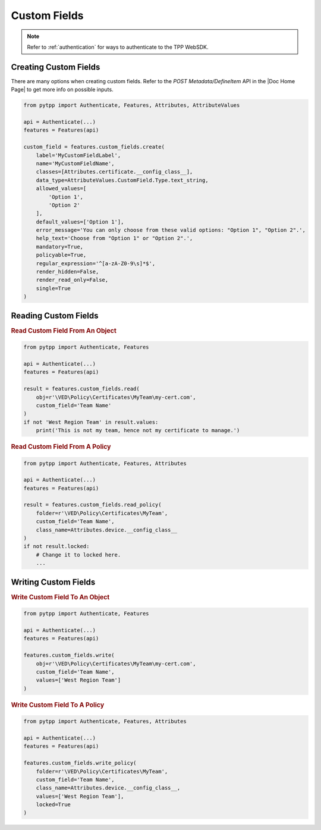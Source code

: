 Custom Fields
=============

.. note::
    Refer to :ref:`authentication` for ways to authenticate to the TPP WebSDK.


Creating Custom Fields
----------------------

There are many options when creating custom fields. Refer to the *POST Metadata/DefineItem* API in the |Doc Home Page|
to get more info on possible inputs.

.. code-block:: python

    from pytpp import Authenticate, Features, Attributes, AttributeValues

    api = Authenticate(...)
    features = Features(api)

    custom_field = features.custom_fields.create(
        label='MyCustomFieldLabel',
        name='MyCustomFieldName',
        classes=[Attributes.certificate.__config_class__],
        data_type=AttributeValues.CustomField.Type.text_string,
        allowed_values=[
            'Option 1',
            'Option 2'
        ],
        default_values=['Option 1'],
        error_message='You can only choose from these valid options: "Option 1", "Option 2".',
        help_text='Choose from "Option 1" or "Option 2".',
        mandatory=True,
        policyable=True,
        regular_expression='^[a-zA-Z0-9\s]*$',
        render_hidden=False,
        render_read_only=False,
        single=True
    )

Reading Custom Fields
---------------------

.. rubric:: Read Custom Field From An Object

.. code-block:: python

    from pytpp import Authenticate, Features

    api = Authenticate(...)
    features = Features(api)

    result = features.custom_fields.read(
        obj=r'\VED\Policy\Certificates\MyTeam\my-cert.com',
        custom_field='Team Name'
    )
    if not 'West Region Team' in result.values:
        print('This is not my team, hence not my certificate to manage.')

.. rubric:: Read Custom Field From A Policy

.. code-block:: python

    from pytpp import Authenticate, Features, Attributes

    api = Authenticate(...)
    features = Features(api)

    result = features.custom_fields.read_policy(
        folder=r'\VED\Policy\Certificates\MyTeam',
        custom_field='Team Name',
        class_name=Attributes.device.__config_class__
    )
    if not result.locked:
        # Change it to locked here.
        ...

Writing Custom Fields
---------------------

.. rubric:: Write Custom Field To An Object

.. code-block:: python

    from pytpp import Authenticate, Features

    api = Authenticate(...)
    features = Features(api)

    features.custom_fields.write(
        obj=r'\VED\Policy\Certificates\MyTeam\my-cert.com',
        custom_field='Team Name',
        values=['West Region Team']
    )


.. rubric:: Write Custom Field To A Policy

.. code-block:: python

    from pytpp import Authenticate, Features, Attributes

    api = Authenticate(...)
    features = Features(api)

    features.custom_fields.write_policy(
        folder=r'\VED\Policy\Certificates\MyTeam',
        custom_field='Team Name',
        class_name=Attributes.device.__config_class__,
        values=['West Region Team'],
        locked=True
    )
